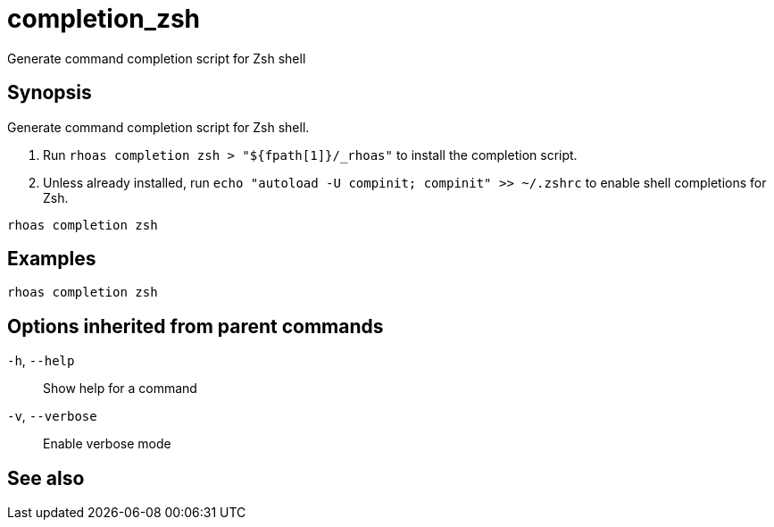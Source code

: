 ifdef::env-github,env-browser[:context: cmd]
[id='ref-completion_zsh_{context}']
= completion_zsh

[role="_abstract"]
Generate command completion script for Zsh shell

[discrete]
== Synopsis

Generate command completion script for Zsh shell.

1. Run `rhoas completion zsh > "${fpath[1]}/_rhoas"` to install the completion script.
2. Unless already installed, run `echo "autoload -U compinit; compinit" >> ~/.zshrc` to enable shell completions for Zsh.



....
rhoas completion zsh
....

[discrete]
== Examples

....
rhoas completion zsh

....

[discrete]
== Options inherited from parent commands

  `-h`, `--help`::      Show help for a command
  `-v`, `--verbose`::   Enable verbose mode

[discrete]
== See also


ifdef::env-github,env-browser[]
* link:rhoas_completion.adoc#rhoas-completion[rhoas completion]	 - Outputs command completion for the given shell (bash, zsh, or fish)
endif::[]
ifdef::pantheonenv[]
* link:{path}#ref-rhoas-completion_{context}[rhoas completion]	 - Outputs command completion for the given shell (bash, zsh, or fish)
endif::[]

